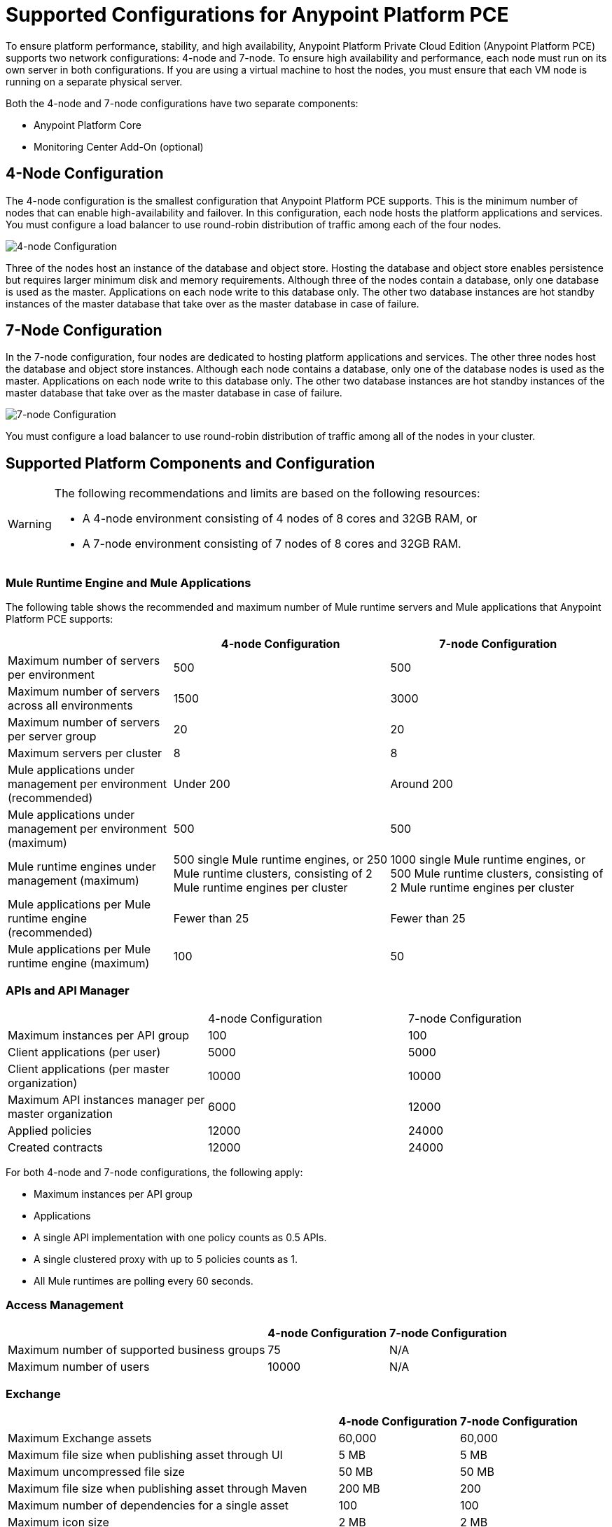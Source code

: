 = Supported Configurations for Anypoint Platform PCE

To ensure platform performance, stability, and high availability, Anypoint Platform Private Cloud Edition (Anypoint Platform PCE) supports two network configurations: 4-node and 7-node. To ensure high availability and performance, each node must run on its own server in both configurations. If you are using a virtual machine to host the nodes, you must ensure that each VM node is running on a separate physical server.

Both the 4-node and 7-node configurations have two separate components:

* Anypoint Platform Core
* Monitoring Center Add-On (optional)

== 4-Node Configuration

The 4-node configuration is the smallest configuration that Anypoint Platform PCE supports. This is the minimum number of nodes that can enable high-availability and failover. In this configuration, each node hosts the platform applications and services. You must configure a load balancer to use round-robin distribution of traffic among each of the four nodes.

image::configuration-4-node.png[4-node Configuration]

Three of the nodes host an instance of the database and object store. Hosting the database and object store enables persistence but requires larger minimum disk and memory requirements. Although three of the nodes contain a database, only one database is used as the master. Applications on each node write to this database only. The other two database instances are hot standby instances of the master database that take over as the master database in case of failure.

== 7-Node Configuration

In the 7-node configuration, four nodes are dedicated to hosting platform applications and services. The other three nodes host the database and object store instances. Although each node contains a database, only one of the database nodes is used as the master. Applications on each node write to this database only. The other two database instances are hot standby instances of the master database that take over as the master database in case of failure.

image::configuration-7-node.png[7-node Configuration]

You must configure a load balancer to use round-robin distribution of traffic among all of the nodes in your cluster.

== Supported Platform Components and Configuration

[WARNING]
====
The following recommendations and limits are based on the following resources:

* A 4-node environment consisting of 4 nodes of 8 cores and 32GB RAM, or
* A 7-node environment consisting of 7 nodes of 8 cores and 32GB RAM.
====


=== Mule Runtime Engine and Mule Applications

The following table shows the recommended and maximum number of Mule runtime servers and Mule applications that Anypoint Platform PCE supports:

[%header%autowidth.spread]
|===
| | 4-node Configuration | 7-node Configuration
| Maximum number of servers per environment | 500 | 500
| Maximum number of servers across all environments | 1500 | 3000
| Maximum number of servers per server group | 20 | 20
| Maximum servers per cluster | 8 | 8
| Mule applications under management per environment (recommended) | Under 200 | Around 200
| Mule applications under management per environment (maximum) | 500 | 500
| Mule runtime engines under management (maximum) | 500 single Mule runtime engines, or 250 Mule runtime clusters, consisting of 2 Mule runtime engines per cluster | 1000 single Mule runtime engines, or 500 Mule runtime clusters, consisting of 2 Mule runtime engines per cluster
| Mule applications per Mule runtime engine (recommended) | Fewer than 25 | Fewer than 25
| Mule applications per Mule runtime engine (maximum) | 100 | 50
|===


=== APIs and API Manager

|===
| | 4-node Configuration | 7-node Configuration
| Maximum instances per API group | 100 | 100
| Client applications (per user) | 5000 | 5000
| Client applications (per master organization) | 10000 | 10000
| Maximum API instances manager per master organization | 6000 | 12000
| Applied policies | 12000 | 24000
| Created contracts | 12000 | 24000
|===


For both 4-node and 7-node configurations, the following apply:

* Maximum instances per API group
* Applications

* A single API implementation with one policy counts as 0.5 APIs.
* A single clustered proxy with up to 5 policies counts as 1.
* All Mule runtimes are polling every 60 seconds.

=== Access Management

[%header%autowidth.spread]

|===
| | 4-node Configuration | 7-node Configuration
| Maximum number of supported business groups | 75 | N/A
| Maximum number of users | 10000 | N/A
|===


=== Exchange

[%header%autowidth.spread]
|===
| | 4-node Configuration | 7-node Configuration
| Maximum Exchange assets | 60,000 | 60,000
| Maximum file size when publishing asset through UI | 5 MB | 5 MB
| Maximum uncompressed file size | 50 MB | 50 MB
| Maximum file size when publishing asset through Maven | 200 MB | 200
| Maximum number of dependencies for a single asset | 100 | 100
| Maximum icon size | 2 MB | 2 MB
| Maximum number of resources (attachments) per asset portal | 100 | 100
| Maximum resource size for attachments to the asset portal | 2 MB | 2 MB
| Maximum indexable asset content for RAML or asset portal | 1 MB | 1 MB
| Maximum number of categories per organization | 500 | 500
| Maximum number of custom configurations per organization | 500 | 500
| Maximum number of pages in a portal | 50 | 50
| Maximum length of page name | 128 characters | 128 characters
| Maximum review title length | 300 characters | 300 characters
| Maximum review text length | 2048 characters | 2048 characters
|===

The 1 MB maximum indexable asset content for RAML or asset portal means that if your portal has more than 1MB in text, only the first 1MB will be indexed, and if your portal has more than 1 MB in RAML specifications, only the first 1 MB will be indexed.

=== API Designer and API Mocking Service

The following apply to both 4-node and 7-node configurations.

[%autowidth.spread]
|===
| Maximum number of projects | Limited by version control system
| Maximum number of concurrent users | 16
| Maximum number of mocking service instances | One per API version
| Maximum number of mocking service users | 16
|===

=== Anypoint Monitoring

Anypoint Monitoring is an optional, add-on component. See xref:anypoint-monitoring.adoc[Anypoint Monitoring on Anypoint Platform PCE]. The following limitations apply when using Anypoint Monitoring with Anpoint Platform PCE.

==== Enhanced API Analytics Monitoring Limits

* API Summary Metrics
** Retention: 1 year

* API IP Metrics
** Number of IP addresses per API per minute: restricted to 20 unique IP addresses.
** Retention: 1 hour

* API Endpoint Metrics
** Number of endpoints per API per minute: restricted to 100 unique endpoints
** Retention: 1 hour

==== Application Monitoring Limits

* Number of endpoints per application per minute: 5 unique endpoints
* Number of client IP addresses per application per minute: 5 unique endpoints


==== Custom Metrics

* Up to 10000 alerts
* System performs

====  Advanced Alert Limits

* Up to 20 alerts

==== Performance Limits

* Number of Mule runtimes: 3000
* Number of applications: 12000
* Number of application replicas: up to 12000. An application can run on multiple Mule runtimes in a server group or cluster.
* Number of APIs: up to 120000
* Number of custom metrics: 50

==== Examples of Supported Parameters

* 6000 applications, each with 1 extra replica corresponds to 12000 application replicas
* 2000 applications, each with 6 extra replicas corresponds to 12000 application replicas
* 12000 applications, with no replicas corresponds to 12000 application replicas

==== Hardware Requirements

* 3 Nodes
* CPU: 32 cores
* Memory: 128 GB
* Disk requirements:
** 4TB InfluxDB volume for each AMV node
** 500 GB Logstash volume per AMV node
** 500 GB insight-cassandra-meld volume per AMV node
** IOPS: 1500 IPS per volume (1 voolume each for Influx, logstash, and insight-cassandra-meld)
** Network: 10 GB/second

==== License Requirements

* Influx license that includes 2 data nodes times 8 cores

=== Anypoint Visualizer

Anypoint Platform PCE does not the support the following Anypoint Visualizer features:

* List of applications
+
If an application does not use Anypoint Monitoring, Anypoint Visualizer cannot track it on Anypoint Platform PCE.
* Policy visualization

== See Also

* xref:anypoint-monitoring.adoc[Anypoint Monitoring]
* xref:visualizer::index.adoc[Anypoint Visualizer]
